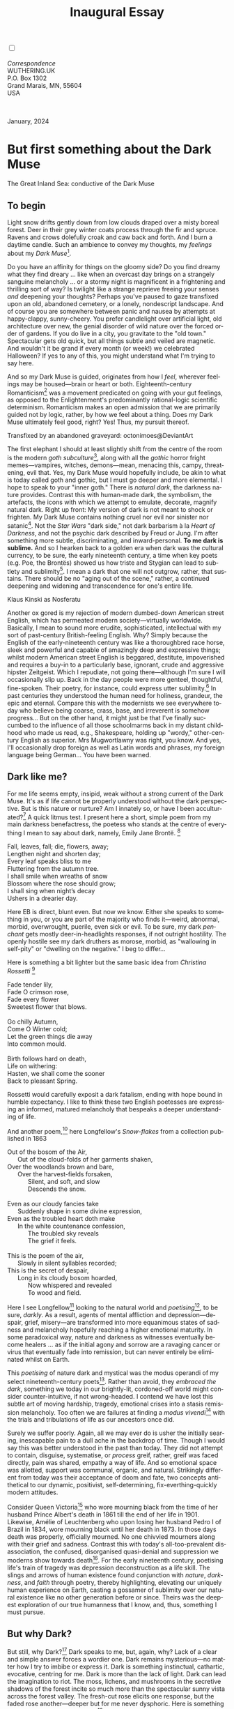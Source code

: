 #+TITLE: Inaugural Essay
# Place author here
#+AUTHOR:
# Place email here
#+EMAIL: 
# Call borgauf/insert-dateutc.1 here
#+DATE: 
# #+Filetags: :SAGA +TAGS: experiment_nata(e) idea_nata(i)
# #chem_nata(c) logs_nata(l) y_stem(y)
#+LANGUAGE:  en
# #+INFOJS_OPT: view:showall ltoc:t mouse:underline
#+HTML_HEAD: <link rel="stylesheet" href="./wuth.css" type="text/css">
#+HTML_HEAD: <link rel="stylesheet" href="./ox-tufte.css" type="text/css">
#+HTML_HEAD_EXTRA: <style>
#+HTML_HEAD_EXTRA: article > div.org-src-container {
#+HTML_HEAD_EXTRA:     width: var(--ox-tufte-content-width);
#+HTML_HEAD_EXTRA:     max-width: var(--ox-tufte-content-width);
#+HTML_HEAD_EXTRA:     clear: none;
#+HTML_HEAD_EXTRA: }
#+HTML_HEAD_EXTRA: article > section .org-src-container {
#+HTML_HEAD_EXTRA:     width: var(--ox-tufte-src-code-width);
#+HTML_HEAD_EXTRA:     max-width: var(--ox-tufte-src-code-width);
#+HTML_HEAD_EXTRA:     clear: none;
#+HTML_HEAD_EXTRA: }
#+HTML_HEAD_EXTRA: div.org-src-container > pre { clear: none; }
#+HTML_HEAD_EXTRA: pre.example {clear: none; }
#+HTML_HEAD_EXTRA: </style>
#+EXPORT_SELECT_TAGS: export
#+EXPORT_EXCLUDE_TAGS: noexport
#+EXPORT_FILE_NAME: index.html
#+OPTIONS: H:15 num:15 toc:nil \n:nil @:t ::t |:t _:{} *:t ^:{} prop:nil
# #+OPTIONS: prop:t # This makes MathJax not work +OPTIONS:
# #tex:imagemagick # this makes MathJax work
#+OPTIONS: tex:t num:nil
# This also replaces MathJax with images, i.e., don’t use.  #+OPTIONS:
# tex:dvipng
#+LATEX_CLASS: article
#+LATEX_CLASS_OPTIONS: [american]
# Setup tikz package for both LaTeX and HTML export:
#+LATEX_HEADER: \usepackqqqage{tikz}
#+LATEX_HEADER: \usepackage{commath}
#+LaTeX_HEADER: \usepackage{pgfplots}
#+LaTeX_HEADER: \usepackage{sansmath}
#+LaTeX_HEADER: \usepackage{mathtools}
# #+HTML_MATHJAX: align: left indent: 5em tagside: left font:
# #Neo-Euler
#+PROPERTY: header-args:latex+ :packages '(("" "tikz"))
#+PROPERTY: header-args:latex+ :exports results :fit yes
#+STARTUP: showall
#+STARTUP: align
#+STARTUP: indent
# This makes MathJax/LaTeX appear in buffer (UTF-8)
#+STARTUP: entitiespretty
# #+STARTUP: logdrawer # This makes pictures appear in buffer
#+STARTUP: inlineimages
#+STARTUP: fnadjust

#+OPTIONS: html-style:nil
# #+BIBLIOGRAPHY: ref plain

@@html:<label for="mn-demo" class="margin-toggle"></label>
<input type="checkbox" id="mn-demo" class="margin-toggle">
<span class="marginnote">@@
[[file:images/InlandSeaDType4.png]]
\\
\\
/Correspondence/ \\
WUTHERING.UK \\
P.O. Box 1302 \\
Grand Marais, MN, 55604 \\
USA \\
\\
\\
@@html:</span>@@

#+begin_export html
<img src="./images/WutheringKunstlerBanner.png" alt="Title" class=".wtitle">
<span class="cap">January, 2024</span>
#+end_export

# * 
# #+begin_export html
# <img src="./images/Wuthering10.png" alt="Title" class=".wtitle">
# <span class="cap">Wuthering Explainer, January, 2024</span>
# #+end_export

* But first something about the Dark Muse

#+begin_export html
<img src="./images/inlandseagmharbour20220414_2.png" width="730" alt="Harbour view out to sea">
<span class="cap">The Great Inland Sea: conductive of the Dark Muse</span>
#+end_export

** To begin

Light snow drifts gently down from low clouds draped over a misty
boreal forest. Deer in their grey winter coats process through the fir
and spruce. Ravens and crows dolefully croak and caw back and
forth. And I burn a daytime candle. Such an ambience to convey my
thoughts, my /feelings/ about my /Dark Muse/[fn:1].

Do you have an affinity for things on the gloomy side?  Do you find
dreamy what they find dreary ... like when an overcast day brings on a
strangely sanguine melancholy ... or a stormy night is magnificent in
a frightening and thrilling sort of way? Is twilight like a strange
reprieve freeing your senses /and/ deepening your thoughts? Perhaps
you've paused to gaze transfixed upon an old, abandoned cemetery, or a
lonely, nondescript landscape. And of course you are somewhere between
panic and nausea by attempts at happy-clappy, sunny-cheery. You prefer
candlelight over artificial light, old architecture over new, the
genial disorder of wild nature over the forced order of gardens. If
you do live in a city, you gravitate to the "old town." Spectacular
gets old quick, but all things subtle and veiled are magnetic. And
wouldn't it be grand if every month (or week!) we celebrated
Halloween? If yes to any of this, you might understand what I'm trying
to say here.

And so my Dark Muse is guided, originates from how I /feel/, wherever
feelings may be housed---brain or heart or both. Eighteenth-century
Romanticism[fn:2] was a movement predicated on going with your gut
feelings, as opposed to the Enlightenment's predominantly
rational-logic scientific determinism. Romanticism makes an open
admission that we are primarily guided not by logic, rather, by how we
feel about a thing. Does my Dark Muse ultimately feel good, right?
Yes! Thus, my pursuit thereof.

#+begin_export html
<a href="https://www.deviantart.com/octonimoes/art/Untitled-955543653" target="_blank"><img src="./images/graveyard1.jpg" width="730" alt="Abandoned graveyard"></a>
<span class="cap">Transfixed by an abandoned graveyard: octonimoes@DeviantArt</span>
#+end_export

The first elephant I should at least slightly shift from the centre of
the room is the modern /goth subculture/[fn:3], along with all the
/gothic/ horror fright memes---vampires, witches, demons---mean,
menacing this, campy, threatening, evil that. Yes, my Dark Muse would
hopefully include, be akin to what is today called goth and gothic,
but I must go deeper and more elemental. I hope to speak to your
"inner goth." There is /natural dark/, the darkness nature
provides. Contrast this with human-made dark, the symbolism, the
artefacts, the icons with which we attempt to emulate, decorate,
magnify natural dark. Right up front: My version of dark is not meant
to shock or frighten. My Dark Muse contains nothing cruel nor evil nor
sinister nor satanic[fn:4]. Not the /Star Wars/ "dark side," not dark
barbarism à la /Heart of Darkness/, and not the psychic dark described
by Freud or Jung. I'm after something more subtle, discriminating, and
inward-personal. *To me dark is sublime.* And so I hearken back to a
golden era when dark was the cultural currency, to be sure, the early
nineteenth century, a time when key poets (e.g. Poe, the Brontës)
showed us how triste and Stygian can lead to subtlety and
sublimity[fn:5]. I mean a dark that one will not outgrow, rather, that
sustains. There should be no "aging out of the scene," rather, a
continued deepening and widening and transcendence for one's entire
life.

#+begin_export html
<img src="./images/nosferatuklaus1.jpg" width="740" alt="Thirsty Klaus"></a>
<span class="cap">Klaus Kinski as Nosferatu</span>
#+end_export

# #+begin_export html
# <a href="https://www.deviantart.com/halloweenjack1960/art/female-Strigoi-971932475" target="_blank"><img src="./images/female_strigoi.jpg" width="730" alt="Female Strigoi"></a>
# <span class="cap">Female Strigoi by HalloweenJack1960@DeviantArt</span>
# #+end_export

Another ox gored is my rejection of modern dumbed-down American street
English, which has permeated modern society---virtually
worldwide. Basically, I mean to sound more erudite, sophisticated,
intellectual with my sort of past-century British-feeling
English. Why?  Simply because the English of the early-nineteenth
century was like a thoroughbred race horse, sleek and powerful and
capable of amazingly deep and expressive things; whilst modern
American street English is beggared, destitute, impoverished and
requires a buy-in to a particularly base, ignorant, crude and
aggressive hipster Zeitgeist. Which I repudiate, not going
there---although I'm sure I will occasionally slip up. Back in the day
people were more genteel, thoughtful, fine-spoken. Their poetry, for
instance, could express utter sublimity.[fn:6] In past centuries they
understood the human need for holiness, grandeur, the epic and
eternal. Compare this with the modernists we see everywhere today who
believe being coarse, crass, base, and irreverent is somehow
progress... But on the other hand, it might just be that I've finally
succumbed to the influence of all those schoolmarms back in my distant
childhood who made us read, e.g., Shakespeare, holding up "wordy,"
other-century English as superior. Mrs Mugwortlawny was right, you
know. And yes, I'll occasionally drop foreign as well as Latin words
and phrases, my foreign language being German... You have been warned.

** Dark like me?

For me life seems empty, insipid, weak without a strong current of the
Dark Muse. It's as if life cannot be properly understood without the
dark perspective. But is this nature or nurture? Am I innately so, or
have I been acculturated?[fn:7] A quick litmus test. I present here a short,
simple poem from my main darkness benefactress, the poetess who stands
at the centre of everything I mean to say about dark, namely, Emily
Jane Brontë. [fn:8]

#+begin_verse
Fall, leaves, fall; die, flowers, away;
Lengthen night and shorten day;
Every leaf speaks bliss to me
Fluttering from the autumn tree.
I shall smile when wreaths of snow
Blossom where the rose should grow;
I shall sing when night’s decay
Ushers in a drearier day.
#+end_verse

Here EB is direct, blunt even. But now we know. Either she speaks to
something in you, or you are part of the majority who finds it---weird,
abnormal, morbid, overwrought, puerile, even sick or evil. To be sure,
my dark /penchant/ gets mostly deer-in-headlights responses, if not
outright hostility. The openly hostile see my dark druthers as morose,
morbid, as "wallowing in self-pity" or "dwelling on the negative." I
beg to differ...

Here is something a bit lighter but the same basic idea from
/Christina Rossetti/ [fn:9]

#+begin_verse
Fade tender lily,
Fade O crimson rose,
Fade every flower
Sweetest flower that blows.

Go chilly Autumn,
Come O Winter cold;
Let the green things die away
Into common mould.

Birth follows hard on death,
Life on withering:
Hasten, we shall come the sooner
Back to pleasant Spring.
#+end_verse

Rossetti would carefully exposit a dark fatalism, ending with hope
bound in humble expectancy. I like to think these two English
poetesses are expressing an informed, matured melancholy that bespeaks
a deeper understanding of life.

And another poem,[fn:10] here Longfellow's /Snow-flakes/ from a
collection published in 1863

#+begin_verse
Out of the bosom of the Air,
      Out of the cloud-folds of her garments shaken,
Over the woodlands brown and bare,
      Over the harvest-fields forsaken,
            Silent, and soft, and slow
            Descends the snow.

Even as our cloudy fancies take
      Suddenly shape in some divine expression,
Even as the troubled heart doth make
      In the white countenance confession,
            The troubled sky reveals
            The grief it feels.

This is the poem of the air,
      Slowly in silent syllables recorded;
This is the secret of despair,
      Long in its cloudy bosom hoarded,
            Now whispered and revealed
            To wood and field.
#+end_verse

Here I see Longfellow[fn:11] looking to the natural world and
/poetising/[fn:12], to be sure, /darkly/. As a result, agents of
mental affliction and depression---despair, grief, misery---are
transformed into more equanimous states of sadness and melancholy
hopefully reaching a higher emotional maturity. In some paradoxical
way, nature and darkness as witnesses eventually become healers ... as
if the initial agony and sorrow are a ravaging cancer or virus that
eventually fade into remission, but can never entirely be eliminated
whilst on Earth.

This /poetising/ of nature dark and mystical was the modus operandi of
my select nineteenth-century poets[fn:13]. Rather than avoid, they
/embraced the dark/, something we today in our brightly-lit,
cordoned-off world might consider counter-intuitive, if not
wrong-headed. I contend we have lost this subtle art of moving
hardship, tragedy, emotional crises into a stasis remission
melancholy. Too often we are failures at finding a /modus
vivendi/[fn:14] with the trials and tribulations of life as our
ancestors once did.

Surely we suffer poorly. Again, all we may ever do is usher the
initially searing, inescapable pain to a dull ache in the backdrop of
time. Though I would say this was better understood in the past than
today. They did not attempt to contain, disguise, systematise, or
/process/ greif, rather, greif was faced directly, pain was shared,
empathy a way of life. And so emotional space was allotted, support
was communal, organic, and natural. Strikingly different from today
was their acceptance of doom and fate, two concepts antithetical to
our dynamic, positivist, self-determining, fix-everthing-quickly
modern attitudes.

Consider Queen Victoria[fn:15] who wore mourning black from the time
of her husband Prince Albert's death in 1861 till the end of her life
in 1901. Likewise, Amélie of Leuchtenberg who upon losing her husband
Pedro I of Brazil in 1834, wore mourning black until her death
in 1873. In those days death was properly, officially mourned. No one
chivvied mourners along with their grief and sadness. Contrast this
with today's all-too-prevalent disassociation, the confused,
disorganised quasi-denial and suppression we moderns show towards
death[fn:16]. For the early nineteenth century, poetising life's train
of tragedy was depression deconstruction as a life skill. The slings
and arrows of human existence found conjunction with /nature/,
/darkness/, and /faith/ through poetry, thereby highlighting,
elevating our uniquely human experience on Earth, casting a gossamer
of sublimity over our natural existence like no other generation
before or since. Theirs was the deepest exploration of our true
humanness that I know, and, thus, something I must pursue.

** But why Dark?

But still, why Dark?[fn:17] Dark speaks to me, but, again, why? Lack
of a clear and simple answer forces a wordier one. Dark remains
mysterious---no matter how I try to imbibe or express it. Dark is
something instinctual, cathartic, evocative, centring for me. Dark is
more than the lack of light. Dark can lead the imagination to
riot. The moss, lichens, and mushrooms in the secretive shadows of the
forest incite so much more than the spectacular sunny vista across the
forest valley. The fresh-cut rose elicits one response, but the faded
rose another---deeper but for me never dysphoric. Here is something
from my novel /Emily of Wolkeld/[fn:18]

#+begin_quote
The new cut rose: Initially beautiful, thereafter dried and
desiccated, lost forever its initial beauty and fragrance. Once
affording a glimpse of perfection, only reminiscent thereafter. Beauty
always some fleeting illusion or madness? Moreover its eclipse,
joining, leading the shadows of our relentless doom, our march to the
grave. And though I live in this momentary brilliance, I still search
my night shore; for until now I have known only of beauty’s haunting
rumour, of love’s promise, those slightest quickenings of things
necessarily rare and formerly peripheral. Yes, in this moment I may
have some of love’s bliss, but I know I will cherish with a larger,
more mature heart the memory thereof, an echo sent down life’s long,
clouded memory hall as the true and lasting blessing.
#+end_quote

Yes, there might have been a dinner invite for me back in the day... 

Let's see another example of get-it-or-don't, this time a poem from
Emily Elizabeth Dickinson[fn:19] of Amherst, Massachusetts,
her /There's a certain slant of light/[fn:20]

#+begin_verse
There's a certain Slant of light,
Winter Afternoons — 
That oppresses, like the Heft
Of Cathedral Tunes — 

Heavenly Hurt, it gives us — 
We can find no scar, 
But internal difference — 
Where the Meanings, are — 

None may teach it – Any — 
'Tis the seal Despair — 
An imperial affliction 
Sent us of the Air — 

When it comes, the Landscape listens — 
Shadows – hold their breath — 
When it goes, 'tis like the Distance 
On the look of Death — 
#+end_verse

Indeed. That last line includes /Death/ capitalised[fn:21]. Now I must
emphasise these nineteenth-century artists understood death much
differently than we do today. Unfortunately, this capitalised,
past-century view of Death has become opaque, lost. I hope to
rediscover it. I'll start by stating their understanding of Death was
integral to their understanding of nature...

** Nature and Death in the nineteenth century

/The main points being:/
+ True nature is /birth, growth, deterioration, and death/, full
  stop...
+ ...ergo, /nature is not a place/, inside or out, rather, a state of
  being...
+ ...ergo, no degrees of nature, rather, nature constant ubiquitous...
+ ...ergo, death is an integral part of true nature.
+ The increasingly extra-natural, quasi-immortal modern human
+ Their direct exposure to nature dominant versus our "managing ecosystems."

I hold that our modern, twenty-first-century understanding of nature
is very different than that of early-nineteenth-century poets such as
the Haworth and Amherst Emilies[fn:22] and their contemporaries. Just
considering our indoor living environments today, a typical modern
building is more like a sealed /space station/ plopped down on a
hostile alien planet compared to the simpler, more primitive
structures of the not-so-distant past. Quite literally, the Brontës'
Haworth parsonage, built in 1778 out of local stone and wood and clay,
had more in common with human shelters from one, /two/ thousand years
previous than with our modern suburban homes only some two hundred
years later[fn:23]. Hence, /in just the past two to three hundred
years a very steep, vertical gradient or differential has grown
between indoors and outdoors/. This, in turn, has brought us to see
nature more as a /place/ separate and outside, cut off, away from our
artificial, high-tech, controlled and regulated modern indoor
spaces[fn:24] ... which, in turn, has lead us to rate /outdoors
nature/ on continua of relative wildness and remoteness from our
sealed-off, self-contained, humans-only environments.

@@html:<label for="mn-demo" class="margin-toggle"></label>
<input type="checkbox" id="mn-demo" class="margin-toggle">
<span class="marginnote">
<a href="https://www.deviantart.com/steve-lease/art/Untitled-1013699667" target="_blank">
<img src="./images/PeasantGirlWithLamb.png" alt="Title"
class=".wtitle"></a>
<span class="cap">Homespun and one of its sources. Original art from Steve-Lease (DeviantArt.com)</span>@@
@@html:</span>@@

Even as late as my own childhood the term /homespun/ was in use to
indicate a poor, unsophisticated person, a country bumkin, a hick from
the sticks. The term referred to a person's clothing being homemade
from locally-sourced, hand-spun and woven materials such as linen and
wool rather than factory-made retail clothing. The early-nineteenth
century Brontëan West Yorkshire would have seen the majority of the
villagers in homespun, all but a few garments not hand-tailored
bespoke[fn:25]. And of course food was entirely from local
production. Hence, a person's daily resources were overwhelmingly
local, a small bit perhaps coming from a nearby /market town/, while
only the most exotic items (e.g., a clock) would have come from
farther away. Today, however, this supply pyramid is completely
flipped, as nearly everything comes from far (far!) away (e.g. China),
while only a few personal items would be from a local or even regional
source[fn:26]. And so in Brontëan times (first half of the 1800s) the
surrounding land was agriculturally domesticated, a working
partner. Contrast this with today's urban-suburban populations hardly
ever in contact with farmers or their farms. Nor do we know anything
about where our clothing came from. Today, nature as "the land," as
our immediate provider, has been completely abstracted into concepts
such as /ecosystems/, which implies we are now removed observers
controlling nature as if it were just another of our mechanical
objects.

No doubt we have always made a distinction between being /inside/ a
shelter and going /outside/ into the so-called /elements/. But
starting some six to ten thousand years ago we began to give up
aboriginal nomadic life and its direct daily contact with said
untamed, uncontrolled elements in order to establish permanent
city-states supported by mass monoculture agriculture. And so indoor
environments in ever-expanding urban centres became evermore
physically removed, walled off from the wild natural world, becoming
increasingly self-contained, all-encompassing, self-referencing, thus,
/recursively derivative/[fn:27].

Along with this growing separation came mentalities, narratives
increasingly based indoors and /extra-natural/ [fn:28]. Being indoors
meant we no longer were in direct contact with the nature spirits all
around; instead, praying to an extra-natural, off-world monotheistic
God in architectural showcase churches[fn:29]. Western architecture
seemed to reach a fantastical aesthetic crescendo in the Victorian
nineteenth century[fn:30], coinciding with an exponential growth in
urban population which had just passed an inflection point. Today the
steepness of our indoor-outdoor gradient has increased even more since
Victorian times ... resulting in a humanity more abstracted
/extra-natural/ than ever. How then may we, a species seemingly
capable of great adaptability[fn:31], objectively measure our
separation from nature?  What has domestic, urban, indoor living done
to our brains, our sense of belonging to the planet, to one another?
How can we even begin to trace back the many rabbit hole bifurcations,
the chain of derivatives we've taken for all these centuries down,
out, and away from /nature pure/?  To be sure, we have demonstrated a
collective will to make conditions better for us /and us alone/. We see
our dominion over, abstraction away, separation from nature as fate,
as destiny. After all, our population doubling in less than fifty
years to eight billion[fn:32] says something to our intention and
ability to dominate. And we seem to have adapted our collective human
psyche, our narratives to this separation[fn:33]. /But is this
sustainable?/ All dark musings aside, many of us today have grown
concerned over the question of sustainability, concerned about our
long arc of estrangement from nature[fn:34]. Let me suggest a
different understanding of nature, namely---

#+begin_quote
Nature is not a place inside or outside of our human spaces, rather,
nature is everything going on everywhere. Nature as the myriad cycles
of *birth*, *growth*, *deterioration*, and *death* happening
everywhere all the time.
#+end_quote

I contend the Brontës, as well as other Romantic Era poets,
knew, sensed this pre-modern meaning of nature as beyond inside or
outside. Yes, one went outside, out into the elements. But once back
indoors, a Brontë was not so completely out of and above nature's
touch, influence, /doom/ as we now fancy ourselves. Again, the cycles
of birth, growth, deterioration, and death were happening everywhere
/sans emplacement/ [fn:35]. Here again is Emily Brontë, her epic /The
night is darkening round me/

#+begin_verse
The night is darkening round me,
The wild winds coldly blow;
But a tyrant spell has bound me,
And I cannot, cannot go.

The giant trees are bending
Their bare boughs weighed with snow;
The storm is fast descending,
And yet I cannot go.

Clouds beyond clouds above me,
Wastes beyond wastes below;
But nothing drear can move me;
I will not, cannot go.
#+end_verse

Yes, she is outdoors facing the "elements," as we say. She even refers
to the wilds as "wastes" and as "drear."[fn:36] And yet she is
transfixed, frozen to the spot---and I cannot, cannot go, as she
says. Subjective terms like wastes and drear refer to the age-old
attitude towards nature as a terrible, grim, inescapable master, a
sponsor of disaster and death, hardly over which to linger, let alone
wax poetic. But Romantic Era poets did just that, and to be sure,
grandeur and sublimity expressed in lines of verse was the surprising
result. Haworth Emily stopped, turned around, and stared directly at
an enemy previously known as all-powerful and unforgiving, and in so
doing she sensed something deep and personally transformative. She was
stirred to write lines that, for me at least, are the very centre of
the mystery of life, death, and the Dark Muse.

Now, contrast Brontëan nature with Hemingway's twentieth-century
nature. Hemingway went hither and yon, all over the globe to do his
macho outdoors thing. But if anything serious had happened to him he
always could have been airlifted out to receive modern medical
care. Not the Romantic Era poets who were in harm's way with no
timeouts, no escape. Would Hemingway have done all those macho-man
things if there had been no modern world with modern medical aid just
a plane ride away? Haworth Emily lived in a time when /nothing/ was
modern, i.e., her West Yorkshire moorlands were semi-wilderness and
early eighteenth-century medicine didn't even know about germs.[fn:37]
Literally, a cut on a toe could become infected resulting in death.

With nature as countless cycles of birth, growth, deterioration, and
death going on all around, the last two components, deterioration and
death, must be understood beyond our mechanistic reductionist modern
take of just physical malfunction.[fn:38] Back in the day death was a
quasi-spiritual /force majeure/. But no longer thanks to modern
medicine. It's almost as if deterioration and death, two of nature's
inescapable realities, have been cordoned off---or at least placed
under much greater human control than ever before. /It's as if through
modern medicine we have begun to acquire a demi-godlike,
proto-immortal veto power over physical demise./ And with this control
we have torn down, dismantled a great component of spirituality,
namely the reckoning of one's mortality with a deity. Where once was
supposed a /mortal/, physical plane inferior an /immortal/, spiritual
plane, we now would believe only the physical plane to be
relevant. Alas...

Though for the meantime death remains an undeniable certainty. Death
comes as it always has---from old age, fatal accident, or deadly
physical aggression or predation.[fn:39] But a completely different
attitude arises when modern healthcare's labyrinth of diagnoses,
drugs, procedures and surgeries routinely thwart what was once all but
certain, as well as swift demise. And so we've begun to lessen the
mystery of Death, overturn fate, consequence, and doom.

#+begin_verse
The days of our years are threescore years and ten; and if by reason of strength they be fourscore years, yet is their strength labour and sorrow; for it is soon cut off, and we fly away.
--- Psalm 90:10
#+end_verse

This is surely the old-fashioned take on death and its finalistic,
absolute inevitability so resounding as to constantly shake and echo
through life. Death as life's backstop, container, timer, combinator,
reaper.[fn:40] And so I say, as death is interrupted, so are the
greater human cycles of emotion interrupted.

Indeed, what if we start to take command of death's agenda, rerouting
death's comings and goings? Psalm 90:10 is making the point that by no
means are we guaranteed seventy or eighty years of life, and even if
we get them they might not be that great. And yet we have grown to
/expect/ from the implicit promises of modern medical science a
healthy, quality seventy, eighty, ninety, or even more years. Again,
modern medicine has disrupted the two last components of a nature
ubiquitous cyclic, i.e., deterioration and death, thereby collapsing
our understanding of what true nature is. Modern science has lessened
the wallop of tragedy, weakened overall the doominess of doom by
redefining life as so much organic machine circuitry, a mechanism
that, in turn, is to be better and better repaired, maintained,
improved against entropic wear-and-tear[fn:41].

Let me relate a modern story about our new attitude towards death. My
father, who has since passed away, lost his /third/ wife to lung
cancer caused inevitably by decades of smoking[fn:42]. But instead of
accepting this, he became angry and accused her doctors of
malpractice, threatening lawsuits. Nothing came of this, but I
wondered why such an irrational outburst? I finally theorised that he
had explicated from all the buzz of the various possible medical
interventions---including their probabilities of success or
failure---a hope that the death sentence of lung cancer could,
/should/ be beaten by some technology lurking in some corner of the
modern medical labyrinth. Alas...

Back in the day, no one would have second-guessed death's arrival to
such an absurd degree. Human life was like a boat with shallow
gunwales, the waves of death able to lap over at any time. But today
the fourscore years spoken of in Psalms has become an all but
guaranteed minimum. Old age and death are increasingly spoken of as
"diseases" we can and should defeat. Death as a nuisance, indeed. My
father felt cheated when that three-, fourscore and more was not
forthcoming. But as you may anticipate, I contend life is life only
with death---death absolute and not easily theorised away. And of
course, God must be somewhere in all this.

A sickly Anne Brontë[fn:43] on her final dying trip to Scarborough in
1849 had made a stop in York where she insisted on seeing the York
Minster. Upon gazing up at the great cathedral she said, "If finite
power can do this..."  But then she was overcome with emotion and fell
silent. Anne was in a deep and personal death mindset of utter and
complete humility and reverence. Indeed, God was in her death[fn:44].

** Death rises as Romanticism: Novalis

#+begin_quote
The world must be romanticised. In this way we will find again its
primal meaning. Romanticising is nothing but raising to a higher power
in a qualitative sense. In this process the lower Self becomes
identified with a better Self ... When I give a lofty meaning to the
commonplace, a mysterious prestige to the usual, the dignity of the
unknown to the known, an aura of infinity to the finite, then I am
romanticising. For the higher, the unknown, the mystical, the
infinite, the process is reversed---these are---expressed in terms of
their logarithms by such a connection---they are--reduced to familiar
terms. \\
 ---Novalis
#+end_quote

This is a quote from[fn:45] the German nobleman Friedrich Leopold
/Freiherr/ (Baron) von Hardenberg (1772---1801), aka, Novalis, who is
considered by academe to be the founder of the Romantic Movement no
less. And yet most people have never heard of Novalis. Specifically,
it was his prose-poem cycle entitled /Hymns to the Night/[fn:46] that
set people around him off. And the gathering of German intellectuals
in Jena, Thuringia, Germany, referred to as the /Jena Set/ by Andrea
Wulf in her /Magnificent Rebels/[fn:47] rallied around Novalis, and
subsequently tried to build on /Hymns/ and Novalis' romanticising
poetising. What came to be known as Jena Romanticism[fn:48] eventually
spread to eager circles and fertile grounds in Britain and the United
States.

Alas, but here is where I become quite the iconoclast, primarily by
insisting /nearly everyone has got Romanticism wrong!/ Even the actual
contemporaries around Novalis. Perhaps even Novalis himself! I posit
that Novalis with his foundational HTTN took off in a straight line
into the Dark Muse[fn:49]. Just reading HTTN, one cannot escape the
sheer intensity of Novalis' swoon-fest over Night and
Death[fn:50]. Here's a small taste

#+begin_verse
I feel the flow of
Death's youth-giving flood;
To balsam and æther, it
Changes my blood!
I live all the daytime
In faith and in might:
And in holy rapture
I die every night.
#+end_verse

and just before

#+begin_verse
What delight, what pleasure offers /thy/ life, to outweigh the transports of Death? Wears not everything that inspirits us the livery of the Night? Thy mother, it is she brings thee forth, and to her thou owest all thy glory.
#+end_verse

In my humble opinion, HTTN is one of the densest, purest attesting to
the Dark Muse ever. As the legend tells, his inspiration came from
being grief-stricken at the death of his fifteen-year-old fiancée
Sophie von Kühn, to whose grave he pilgrimed for one hundred
nights. The Jena Set writer Ludwig Tieck
described the teenage Sophie as

#+begin_quote
Even as a child, she gave an impression which---because it was so
gracious and spiritually lovely---we must call super-earthly or
heavenly, while through this radiant and almost transparent
countenance of hers we would be struck with the fear that it was too
tender and delicately woven for this life, that it was death or
immortality which looked at us so penetratingly from those shining
eyes; and only too often a rapid withering motion turned our fear into
an actual reality.
#+end_quote

HTTN is trance, vision, most certainly not just the gymnastics of
flipping the sacred to profane and profane to sacred as Novalis
describes Romanticism above. He journeyed into Dark and came back with
some of the purest Dark ever. /And this has little or nothing to do
with all the copy produced by his Jena Set friends./ Hence, this great
abyss yawning open between producers and describer-promoters.

** John Keats' sense of Beauty

Samuel Taylor Coleridge is generally accepted as the leading
intellectualiser of British Romanticism during its inception roughly
parallel to the Jena Romantic liftoff. Following is a Coleridge quote
as good as any

#+begin_quote
...first, that two forces should be conceived which counteract each
other by their essential nature; not only not in consequence of the
accidental direction of each, but as prior to all direction, nay, as
the primary forces from which the conditions of all possible
directions are derivative and deducible: secondly, that these forces
should be assumed to be both alike infinite, both alike
indestructible... this one power with its two inherent indestructible
yet counteracting forces, and the results or generations to which
their inter-penetration gives existence, in the living principle and
the process of our own self-consciousness.
#+end_quote

Indeed, such wordy intellectualisations are the usual approach for
academics scrounging for copy. Ironically, Coleridge could put aside
his explainer hat and put on his poet hat. He and Wordsworth's
/[[https://en.wikipedia.org/wiki/Lyrical_Ballads][Lyrical Ballads]]/ are considered the cornerstone of English
Romanticism. However, let us contrast this with what English poet John
Keats said years later in a 1817 letter to his brothers George and
Thomas

#+begin_quote
...I mean Negative Capability, that is, when a man is capable of being
in uncertainties, mysteries, doubts, without any irritable reaching
after fact and reason---Coleridge, for instance, would let go by a fine
isolated verisimilitude caught from the Penetralium of mystery, from
being incapable of remaining content with half-knowledge. This pursued
through volumes would perhaps take us no further than this, that with
a great poet the sense of Beauty overcomes every other consideration,
or rather obliterates all consideration.
#+end_quote

Intellectualisations, great and lengthy, especially of the
"Penetralium[fn:51] of mystery," can only become verisimilar[fn:52]
ramblings that get us nowhere, Keats is saying. But with a simple ode
to Beauty the poet obviates, obliterates intellectualisations. Keats'
/Negative Capability/ is about /cognitive dissonance/ as a great and
necessary burden the poet must carry, a process necessary for deeper
understanding beyond neat and tidy piles of logical-seeming
words. That is, to /not/ immediately intellectualise, but to hold
oneself in a counter-intuitive state of unresolved---just to see where
it might lead. Here is the famed beginning of his "poetic romance"
/Endymion/

#+begin_verse
A thing of beauty is a joy for ever:
Its loveliness increases; it will never
Pass into nothingness; but still will keep
A bower quiet for us, and a sleep
Full of sweet dreams, and health, and quiet breathing.
Therefore, on every morrow, are we wreathing
A flowery band to bind us to the earth,
Spite of despondence, of the inhuman dearth
Of noble natures, of the gloomy days,
Of all the unhealthy and o'er-darkened ways
Made for our searching: yes, in spite of all,
Some shape of beauty moves away the pall
From our dark spirits. Such the sun, the moon,
Trees old and young, sprouting a shady boon
For simple sheep; and such are daffodils
With the green world they live in; and clear rills
That for themselves a cooling covert make
'Gainst the hot season; the mid forest brake,
Rich with a sprinkling of fair musk-rose blooms:
And such too is the grandeur of the dooms
We have imagined for the mighty dead;
All lovely tales that we have heard or read:
An endless fountain of immortal drink,
Pouring unto us from the heaven's brink.
#+end_verse

Take that Coleridge, you brachial babbling braincase!

In the 2009 film /Bright Star/, a touching bio-drama about
Keats, there is a scene where, speaking with his love interest Fanny
Brawne, he says /A poet is not at all poetical. In fact, he the most
unpoetical thing in existence. He has no identity. He is continually
filling some other body---the sun, the moon./ He then says, /Poetic
craft is a carcass, a sham. If poetry does not come as naturally as
leaves to a tree then it had better not come at all./ And then Fanny
says, /I still don't know how to work out a poem./ To which Keats
says,

#+begin_quote
A poem needs understanding through the senses. The point of diving
in a lake is not immediately to swim to the shore but to be in the
lake, to luxuriate in the sensation of water. You do not /work/ the
lake out. It is an experience beyond thought. Poetry soothes and
emboldens the soul to accept mystery.
#+end_quote

And thus, I would posit he, like I, did not see Romanticism as
something needs bundling and explaining and stuck with labels and
herded into categories. Time and time again I listen to or read a
description of Romanticism and come away with the feeling the author
understands nothing, rather, is simply stringing disparate bits and
bobs together for some logical consistency. And so I say the
intellectual prison yard in which academe has stuck Romanticism should
be opened up, the guards soundly switched and run off, the prisoners
let back out into the wide fields and deep woods.

** Thriving versus surviving; top dog versus underdog

In his book /The Genius of Instinct/ [fn:53] author and psychologist
Hendrie Weisinger insists we are hard-wired by nature to seek out the
best conditions in order to /thrive/, that any life other than one of
maximal thriving is time and energy wasted. He uses the example of
bats, which, according to research, have been observed to seek out
human buildings, preferring them over natural homes such as rock
outcrops, hollow trees, or caves. And in so doing, they enjoy
advantages such as better body temperature regulation, lower infant
mortality, less threat of predation. This may be true, but wait,
haven't these bats jumped /outside/ of the original constraints where
they once were completely integrated with nature? These advantaged
bats are now in a state of /trans/-bat-ism. But is that a good thing?
In the meantime the bats profit. But for nature as a whole? In effect,
the bats have short-circuited their doom, their fate. And what are the
consequences?

Perhaps bats doing better is not too much of an imbalance vis-a-vis
the rest of their competitors and surrounding environment[fn:54]. And
yet what happens when a species keeps thriving more and more,
increasing its success statistics, stepping over, beyond any of the
natural restrictions that real integration and harmony with nature
would have required? *Aren't we humans Exhibit A of just such an
out-of-control species?* And so I ask, how can all this so-called
thriving be good, end well?  How can a dominant species like ours,
which seems to be always "gaming the system," evermore ingeniously and
aggressively extra-natural, not eventually have to pay some price?
Simply put, How can more and more people consuming more and more
resources and energy, each of us fantasising about success and
prosperity, not result in an eventual overshoot disaster?

Nature seems to have two and only two models: A) steady-state
niche/stasis and B) exponential, dynamic growth. And whenever a
species is not restricted to its tightly integrated niche, then
exponential growth ensues---which will eventually hit an inflexion
point and take off dramatically and uncontrollably towards an
inevitable overshoot and crash.

To my mind, Emily Brontë was just this sort of hard-pressed little bat
out in the wilds---colony-less, huddled in a hollow tree, barely eking
out a marginal life. Here is her /Plead for me/

#+begin_verse
Why I have persevered to shun
The common paths that others run;
And on a strange road journeyed on
Heedless alike of Wealth and Power—
Of Glory’s wreath and Pleasure’s flower.

These once indeed seemed Beings divine,
And they perchance heard vows of mine
And saw my offerings on their shrine—
But, careless gifts are seldom prized,
And mine were worthily despised;

My Darling Pain that wounds and sears
And wrings a blessing out from tears
By deadening me to real cares;
And yet, a king---though prudence well
Have taught thy subject to rebel.

And am I wrong to worship where
Faith cannot doubt nor Hope despair,
Since my own soul can grant my prayer?
Speak, God of Visions, plead for me
And tell why I have chosen thee!
#+end_verse

I consider this her ode to skipping the trans-human thrive scene of
her day and striking out into some Beyond to commune with her God of
Visions. Again, I must believe she was a little bat fluttering across
the semi-wilderness moorland, as true an existential /underdog/ as was
still possible back then[fn:55]. Emily Brontë died of anorexia-induced
malnutrition, contaminated water, tuberculosis --- pick one, two, or
all three---five months after her thirtieth birthday. She only saw the
greater world outside of her tiny Haworth village and its surrounding
hills for a few months[fn:56]. Hers was a world with nothing modern as
we know it, e.g., a cut on a toe could lead to an infection requiring
amputation, or even worse.

And yet one might ask if her existence in the early nineteen century
was really so very wild and rugged. Was she still not observing nature
from civilization's relative place of safety, thereby rendering her
observations just as tainted, just as relative as ours today? I say
no. Clearly our modern place of safety is maximal, as we of the
twenty-first century float above cruel Nature on unprecedented levels
of modern high-tech materialism[fn:57]. Nonetheless, I contend hers
was a unique vantage point, neither too exposed nor removed
from elemental nature.

So often I am confronted with modern scoffers who would have us
believe Romantic Era poets only knew nature from picnics held at
garden-like country estates where dandies and their pampered ladies
were attended by servants, as seen in the Hollywood film version of
Jane Austen's /Emma/

#+begin_export html
<img src="./images/EmmaPicnic2.png" width="770" alt="Emma picnic">
<span class="cap"><b>Emma</b> picnic in the harrowing wilds of England</span>
#+end_export

or playful romps like Hollywood's latest anachronistic redo of Emily
Brontë depicting her rolling down a grassy slope in some domesticated
country setting

#+begin_export html
<img src="./images/TumblingEmily1.png" width="770" alt="Emma picnic">
<span class="cap">Fictional E.B. in a silly, carefree moment tumbling down a hill</b><br>(From the 2022 film <b>Emily</b>) </span>
#+end_export

Again, for us moderns nature is a /place/, a /location/ away from and
diametrically opposite our modern interior spaces. Nature today is
seen as this vast other place, the /Great Outdoors/. Then the farther
afield from modern civilization we can go, the truer and more
authentic nature supposedly becomes. And so we create a /nature
continuum/ whereby a trackless wilderness as far from civilization as
possible is the truest nature, while hardly nature at all would be a
ditch overgrown with weeds behind one of our triple-paned windowed,
vinyl-siding-clad, forced-air-HVAC suburban houses. Nature can only be
very wild, thus, very far away from the safety of space colony
civilization. Writers like Ernest Hemingway and Jack London exploit
these fright memes of nature as a distant, exotic, hostile
place. Which is virtually identical to science fiction stories of
hostile alien planets "conquered" by brave, intrepid astronauts. To be
sure, many sci-fi depictions of alien worlds are simply off-Earth
versions of the Klondike Yukon that London described.

No, my poets of the so-called Romantic Era were not pampered dandies
and fine ladies strolling for a few odd bored minutes on manicured
estate grounds. Nor were they any sort of beneficiaries of the "Age of
Exploration" colonialism. My poets were mainly short-lived little bats
in their crevasses and corners, as beaten and confused as any bats
have ever been.

** Eighteenth-century British Dark

Though Britain was seeing Dark decades before Novalis and
Romanticism. As I do with Novalis and his HTTN, I can't help but
believe these eighteenth-century English principals were more
sleepwalkers than any sort of intentional movement leaders. First came
The /Graveyard School/ of poetry full of doom and gloom[fn:58], then
just past mid-century the gothic romance novel load on more d&g, then
by what might be called the /Night School/, which became the basis of
my Dark corner of Romanticism.[fn:59]

*** The Graveyard School

It was only a few decades into the eighteenth century when there
emerged in Britain a style of poetry which has since been named the
/[[https://en.wikipedia.org/wiki/Graveyard_poets][Graveyard School]]/. My Exhibit A of Graveyard is Edward Young's
epic-length /[[https://www.gutenberg.org/files/33156/33156-h/33156-h.htm][The Complaint: or, Night-Thoughts on Life, Death, &
Immortality]]/ (or simply /Night-Thoughts/, ca. 1742-1745).[fn:60]
Bursting with a grandiosity only poetry can access, Young relentlessly
spins out darkness and doom. To be sure, he is Dark with a shudder,
full of fright memes meant to weigh down and ultimately defeat---if
taken seriously. A quick taste, s'il vous plaît

#+begin_verse
"When the cock crew, he wept”---smote by that eye
Which looks on me, on all: that Power, who bids
This midnight sentinel, with clarion shrill
(Emblem of that which shall awake the dead),
Rouse souls from slumber, into thoughts of heaven.
Shall I too weep? Where then is fortitude?
And, fortitude abandon’d, where is man?
I know the terms on which he sees the light;
He that is born, is listed; life is war;
Eternal war with woe. Who bears it best,
Deserves it least...
#+end_verse

...indeed, unrelenting doom and woe[fn:61]. Typical of Graveyard
School, there is no hope, no escape, just the weight of an assumed
curse, then processions of lamentation to cliff edges and fated
tumbling thereoff

#+begin_verse
Art, brainless Art! our furious charioteer...
...Drives headlong towards the precipice of death;
Death, most our dread; death thus more dreadful made:
Oh, what a riddle of absurdity!
#+end_verse

or

#+begin_verse
From short (as usual) and disturb’d repose,
I wake: how happy they, who wake no more!
Yet that were vain, if dreams infest the grave.
I wake, emerging from a sea of dreams
Tumultuous; where my wreck’d desponding thought
From wave to wave of fancied misery
At random drove...
#+end_verse

Of course every student of the Dark Muse should read Young's
/Night-thoughts/. And yet this over-the-top doom hyperbole eventually
delivers even the most indulgent reader to incredulity. At some point
it becomes farce, as when we might tell ghost stories at a social
gathering quite dramatic convincing, but then returning to
rationality, not take them seriously. Though Graveyard had a lighter
side. For example, Thomas Gray's /[[https://www.poetryfoundation.org/poems/44299/elegy-written-in-a-country-churchyard][Elegy Written in a Country
Churchyard]]/ (1751). To be sure, the eulogising of the dead is a much
older and well established genre, typically emphasising the qualities
of the deceased over the dark abyss his grave might represent. While
we're not meant to survive Young's world, Gray's elegy of a lost
friend is Dark and fatalist and yet reverent faithful

#+begin_verse
Large was his bounty, and his soul sincere,
Heav'n did a recompense as largely send:
He gave to Mis'ry all he had, a tear,
He gain'd from Heav'n ('twas all he wish'd) a friend.
#+end_verse

Here whatever negatives, sinister, morose, and doomy, may be swirling
about, God in his heavenly domain has our backs. We may obsess wallow
in the fatalism of mortal inevitabilities, but Gray doesn't try to
beat us down as much as did the hardcore Graveyard Schoolers. And yet
with Graveyard Britain had arrived at a public exhibition of Dark. At
some point we must ask (setting aside the amateur historical
social-psychology of academe), *Is Dark innate?* Again I ask, *Is Dark
nature or nurture?* In my humble opinion, a great movement like
Graveyard arrives unexpected, completely out of the blue, a natural,
organic collective upwelling. Which begs the question, What rises to
cultural and intellectual prominence in an age?[fn:62] Obviously,
there must be a foundation of social cohesion and integrity, a
predominance of high cultural standards for a trend to be more than
just what we see today, i.e., cultural hooliganism and opportunist,
lowest-common-denominator pablum. To be sure, many of that era
condemned gothic and Graveyard as subculture. But eventually came
refinement, which I might call the /Night School/. Though intervening
was the /gothic novel/ .

*** The arrival of the /gothic/ novel

Prose versus poetry. In the past poetry was seen in polite upper-class
circles as the higher, the preferred, acceptable form of
literature[fn:63]. Prose in the form of the novel[fn:64], on the other
hand, was not acceptable, seen as too revealing invasive personal,
i.e., it is improper, unseemly, distasteful to expose even an
imaginary person's life details in such an open and revealing
fashion. According to this attitude, it was a crude thing to so freely
fantasise human goings-on in a fictitious way. Rather, literature must
ennoble the human as a being created in the likeness of God, and not
dwell on his mundanity and failings. After all, a novel was neither
factual (e.g. a saint's hagiography) nor high lyrical poetic (e.g.,
church hymn lyrics or /Heldenlieder/). A novel/roman was simply too
plain-spoken, i.e., the unavoidable clarity (/Klartext/) inherent in
non-poeticised descriptive writing invariably generated an undesirable
ordinariness. And so it was in this mise en scène that the prose novel
bumped along post-Medieval Age as a barely tolerated corruption of
writing, as a regrettable parallel to poetry, consumed mainly by
easily excited arriviste vulgarian middle-class women. And yet as the
middle class grew in power and numbers, the novel came to
the fore, especially in the eighteenth century.[fn:65]

Modern academe considers the novel /The Castle of Otranto, A Gothic
Story/, appearing in its first edition in 1764, to be the official
start of British /gothic/ literature.[fn:66] Written by the excentric,
iconoclastic English nobleman Horace Walpole (1717 – 1797), /Otranto/
is a melodrama set in sixteenth-century Naples offering the
impressionable middle-class women of the day a big dose of darkness,
doom, and woe. Walpole's penchant for medievalism rode the always
simmering nostalgic idealisation of the Medieval Age[fn:67], while the
adjective /gothic/ referred to medieval Gothic architecture.[fn:68]
Gothic "horror" was an instant hit, and other writers and influencers
quickly joined in creating a full-on Dark movement.[fn:69]

#+begin_export html
<a href="https://en.wikipedia.org/wiki/Gothic_fiction#/media/File:The_Bride_of_Lammermoor_-_Wolf's_Crag.jpg" target="_blank"><img src="./images/BrideOfLammermoorWolfsCrag.jpg" width="740" alt="Wolf's Crag"></a>
<span class="cap">Wolf's Crag from Walter Scott's gothic <i>The Bride of Lammermore</i> </span>
#+end_export

Above is an etching from a publication of Sir Walter Scott's /[[https://en.wikipedia.org/wiki/The_Bride_of_Lammermoor][The
Bride of Lammermore]]/ (1819). Consider the sheer visual density and
heaviness of the scene (click on the image to be taken to a larger
version). Whence, wherefore this heaviness, this portent?  Predominant
is nature dark, inhospitable, and threatening, the human-built castle
primitive, isolated, and vulnerable, the riders miniscule, exposed. It
is as if every single living cell---plant, animal, human---is clinging
to life by a thread, and any dim green and blue hues of vegetation and
sea are wholly irrelevant. The scene evokes threat, danger, dysphoria,
something horrific just waiting to transpire. But again how, why? Why
such darkness and what was (and still is) the appeal? Hitchcock
tautologies aside, modern academe has offered theories about the
socio-political-psychological landscape of the times, and yet these
"experts" only wind up sounding supercilious and patronising from
their modern triumphalist perches, as if they are searching for a
disease to explain a malady, weakness to explain indulgence. No,
indeed, Dark, even when crude and heavy, predominates, arrests,
mystifies, the appeal all the stronger for its recessive, ungraspable
spherical symmetry. To be sure, this "coming out" of gothic in the
eighteenth century was overwrought, overweight with its fright memes,
but undeniably popular and onto something real about the inner human
experience.

*** The night, the stars the moon...

As assuredly personal and original as Novalis' /Hymns to the Night/
was, Englishwoman Anna Laetitia Barbauld's /[[https://en.wikisource.org/wiki/Poems_(Barbauld)/A_Summer_Evening%27s_Meditation][A Summer Evening's
Meditation]]/ had already appeared in 1773 praising the night in a
similarly cherished, solemn way. Without deeper investigation I have
no real idea if Barbauld's /Meditation/ started what I'm calling the
/Night School/, but as a working theory, yes, she offered a new
perspective to Dark with an accessibility and maturity not seen in
Graveyard or gothic horror. After a nod to Young's /Night-thoughts/
with a quote therefrom, /One sun by day, by night ten thousand shine/,
Barbauld launches directly into her summer night and its canopy of
stars...

#+begin_verse
Tis past! The sultry tyrant of the south
Has spent his short-liv'd rage; more grateful hours
Move silent on; the skies no more repel
The dazzled sight, but with mild maiden beams
Of temper'd light, invite the cherish'd eye
To wander o'er their sphere; where hung aloft
Dian's bright crescent, like a silver bow
New strung in heaven, lifts high its beamy horns
Impatient for the night, and seems to push
Her brother down the sky. Fair Venus shines
E'en in the eye of day; with sweetest beam
Propitious shines, and shakes a trembling flood
Of soften'd radiance from her dewy locks.
The shadows spread apace; while meeken'd Eve
Her cheek yet warm with blushes, slow retires
Thro' the Hesperian gardens of the west,
And shuts the gates of day. 'Tis now the hour
When Contemplation, from her sunless haunts,
#+end_verse

No woe, no gloom-and-doom, rather, a relentless parade of visceral and
natural Dark hyperconductivity. Barbauld hauls us outdoors to partake,
imbibe, behold. We are not obsessing on doom, rather, we are touched,
moved to reflect in reverence---

#+begin_verse
...But are they silent all? or is there not
A tongue in every star that talks with man,
And wooes him to be wife; nor wooes in vain:
This dead of midnight is the noon of thought,
And wisdom mounts her zenith with the stars.
At this still hour the self-collected soul
Turns inward, and beholds a stranger there
Of high descent, and more than mortal rank;
An embryo God; a spark of fire divine,
Which must burn on for ages, when the sun,
(Fair transitory creature of a day!)
Has clos'd his golden eye, and wrap'd in shades
Forgets his wonted journey thro' the east.
#+end_verse

Night over day.[fn:70] Night a more expansive, passive, more nuanced
interim inviting deeper, more mature human introspection. Far distant,
cool and gentle are the myriad stars, unlike our single oversized and
often ruinous local star of day.

I mean to say this is my kind of Dark, i.e., free of any campy fright
devices. Most assuredly every protégé of the Dark Muse must read
Barbauld's lengthy masterpiece. Hers is an exposition of natural
darkness, placing it far above the reproach of gothic horror
detractors. Though /Meditation/ was no doubt a singleton, a unicorn
whose influence seemed to lay dormant for decades.[fn:71] One Barbauld
biographer mentioned a trend of that time of ladies studying
astronomy. But obviously Barbauld is waxing Dark, not repeating facts
about celestial bodies. Perusing her other poems, yes, she dwells on
nature, sometimes in a dusky way, but addressing Dark as she did with
/Meditation/ never again appeared so directly during her times. Today
she is known as an influential social commentator, moralist, and
educator, not as proto-Romantic. And so I must jump ahead some fifty
years and bring in Brontëan poetry as a continuation of this Night
School thread. Haworth Emily's /[[https://en.wikisource.org/wiki/The_Complete_Poems_of_Emily_Bront%C3%AB/Stars][Stars]]/ is just one her many examples
of Night School from someone who probably had never read nor heard of
Barbauld's /Meditation/. Exactly like Barbauld, in /Stars/ Haworth
Emily lauds the night and its starry sky

#+begin_verse
Thought followed thought, star followed star
Through boundless regions, on;
While one sweet influence, near and far,
Thrilled through, and proved us one!

Why did the morning dawn to break
So great, so pure, a spell;
And scorch with fire the tranquil cheek,
Where your cool radiance fell?
#+end_verse

The night sky's depth and expanse over the trammels of life during
sunlight, indeed. And so the last two stanzas

#+begin_verse
Oh, stars, and dreams, and gentle night;
Oh, night and stars, return!
And hide me from the hostile light
That does not warm, but burn;

That drains the blood of suffering men;
Drinks tears, instead of dew;
Let me sleep through his blinding reign,
And only wake with you!
#+end_verse

Night School redeems Dark by pulling it out of the ostentatiousness,
the gimmickry of Graveyard and gothic. Started by Barbauld, it was
independently embraced by others. Let's look at sister Anne Brontë's
/Night/

#+begin_verse
I love the silent hour of night,
For blissful dreams may then arise,
Revealing to my charmed sight
What may not bless my waking eyes.

And then a voice may meet my ear,
That death has silenced long ago;
And hope and rapture may appear
Instead of solitude and woe.

Cold in the grave for years has lain
The form it was my bliss to see;
And only dreams can bring again,
The darling of my heart to me.
#+end_verse

Simpler, more measured was Anne's poetry than her sister's. And she
includes the grave by eulogising either of her older sisters Maria or
Elizabeth, or her mother, but again, sans drama.

This calmer, more introspective Dark dominated the eighteenth
century. And let us not forget the many poems devoted to the
moon. Here is Anne's /Fluctuations/

#+begin_verse
What though the Sun had left my sky;
To save me from despair
The blessed Moon arose on high,
And shone serenely there.

I watched her, with a tearful gaze,
Rise slowly o'er the hill,
While through the dim horizon's haze
Her light gleamed faint and chill.

I thought such wan and lifeless beams
Could ne'er my heart repay
For the bright sun's most transient gleams
That cheered me through the day:

But, as above that mist's control
She rose, and brighter shone,
I felt her light upon my soul;
But now—that light is gone!

Thick vapours snatched her from my sight,
And I was darkling left,
All in the cold and gloomy night,
Of light and hope bereft:

Until, methought, a little star
Shone forth with trembling ray,
To cheer me with its light afar—
But that, too, passed away.

Anon, an earthly meteor blazed
The gloomy darkness through;
I smiled, yet trembled while I gazed—
But that soon vanished too!

And darker, drearier fell the night
Upon my spirit then;—
But what is that faint struggling light?
Is it the Moon again?

Kind Heaven! increase that silvery gleam
And bid these clouds depart,
And let her soft celestial beam
Restore my fainting heart!
#+end_verse

Here we may imagine the youngest Brontë bowed if not weighed down by
her earthly afflictions, cares, deprivations, but then in this lean,
hungry, susceptible state caught in an emotional whirling, carried,
borne up by the natural nighttime procession of sun to moon and
stars. She speaks of her tearful gaze, her fainting heart, her
spirits, her emotional exposure. She is a vulnerable ward of nature,
but tenaciously pursuant of its subtleties. Indeed, back then it was
always subtleties, delicate qualities found in nature by the
vulnerable if not pathetic human, an exacting counting of seemingly
modest blessings which then gained sublime ascendency.

If I wasn't pledged to Emily, I might say Anne has an even finer take
on Dark than her older sister. I might dare to say Anne's Christianity
is more conventional, whereas Emily with her obvious
thought-behind-thoughts mental state took a starker, more fatalist view of
God. Anne humble, Emily defiant perhaps; *nevertheless, the Dark Muse
absolutely owned by these Brontës!*

Just for some balance, let me mention another Night Schooler, namely,
the Swiss poet [[https://en.wikipedia.org/wiki/Gottfried_Keller][Gottfried Keller]]. Again, he is even later by some
three or four decades than the Brontës. Here is his /Winternacht/ or
/Winter Night/

#+begin_verse
Not a wingbeat went through the world;
silent and brilliant lay the white snow.
Not a puff of cloud hung in the starry canopy,
no wave surged in the torpid lake.
 
From the depths climbed a lake-tree,
to its crown encased in ice;
and upon its branches climbed the water nymph,
gazing up through the green ice.
 
There I stood upon the thin glass
that separated me from the black depths;
Close beneath my feet I saw
her white beauty, limb for limb.
 
With smothered sorrow she groped
here and there on the hard barrier.
Never will I will forget her dark expression;
always, always, shall it remain in my mind!
#+end_verse

One of my favourites, I have always wondered what the man did with the
rest of his life. Did he return to the lake trying to find his water
nymph; or did he resign himself to his mortal and mundane life? In any
event, the mystery and allure of a forest in deep winter night is
undeniable. Such magic and mystery obviously could not have occurred
in daylight.

With Night School, first, nature is Dark, then human reflection upon
that natural Dark, i.e., no fake Dark, no camp, no hyperbole. Just the
deepest possible descriptions of the world in darkness bringing forth
some of humanity's finest insights.


** Romanticism

Another great hulking elephant in the middle of the room is
Romanticism. As I have not so subtly been hinting, what came to be
known as Romanticism is, to a large degree, the labeling work of the
herders, not the actual animals who never stopped to promote, package,
or label themselves. I'm about the animals, not their herdsmen. And
yet it is difficult to separate the two. Pull up an artist, musician,
poet of that era (late eighteenth and throughout the nineteenth
centuries?)---and along comes handlers, interpreters---management,
"suits." The self-awareness, the stewardship, in general, the
intentionality of Romanticism throughout the supposed Romantic period
is hard to ascertain. Was the Romantic Movement fully aware of itself
and acknowledged during its main fifty year duration (1800-1850)? Yes
and no: Yes the shepherds, the explainers talked it up (e.g., the Jena
Set, Coleridge, Emerson et al.), but as I believe, the actual
producers were mostly independent and self-absorbed unicorns not
following guidelines or living up to any expectations.[fn:72]
In any event, academe today has all the facts and figures, all the
categories and pigeonholes ready for our consumption. Caveat
emptor.[fn:73]

And yet how could we not have the non-talented running up ahead to
claim they are explaining, if not leading the cat herd? Two men who
wore both hats, i.e., creator and explainer, were Samuel Taylor
Coleridge and Edgar Allan Poe. And it is exactly with them that we see
their creations take us into the ephemeral mists of Romanticism's
subtleties and sublimities, while their intellectualizations and
pontifications thereof sounded windy, if not shrill. No wonder the
concept of left-brain, right-brain arose, as nothing else can describe
this split-personality confusion. But the urban salons demanded
rational, left-brain talk and copy. I, however, must separate out the
chatter and focus on the subtle and sublime.

*** English and German Romanticism

The first identifiable wave started just before and after the turn of
the nineteenth century. Coleridge and Wordsworth's collaboration
/Lyrical Ballads/ appeared in 1798, in the final years of the
eighteenth century, free of any of the intentionality implied by
academe. Today a artistic or cultural trend becomes global in less
than a day.  But in the closing years of the eighteenth and the
beginning of the nineteenth century there seemed to be something in
the air. AndAnd yet around every creative principal a group of
advocates, analysts, and explainers seemed to spring up---with many
"verisimilitudes caught from the Penetralium of mystery," as Keats
chided Coleridge. If beauty is best not intellectualised, then that
further station, sublimity and its Penetralia, was not to be jawed
about and chewed upon either. Fazit: Romanticism as it has come down
to us is a list of producers with far less in common with one another
than their contemporary and later describers would have[fn:74].

Academe wants what is called /Early German Romanticism/ to have begun
when Novalis' HTTN burst upon the scene in the very first year of the
nineteenth century. Clear to me, however, is that HTTN was a unicorn
one-off that came out of the blue, thus, certainly not intentional,
positioned for, or tailored to any specific agenda[fn:75]. But the
so-called /Jena Set/, an intellectual salon centred around the
Schlegel brothers, August Wilhelm and Friedrich, along with August's
wife and "den mother" Caroline, seized upon the mostly absentee
Novalis as their boy wonder /Liebling/ mascot---and the conflation of
producers and describers began in earnest. joined later by Friedrich
Schelling An intense as the inner circle of the Jena Set in Jena,
Germany, arose right before the beginning of the eighteenth century to
promote . And just a year after HTTN appreared Novalis dies on
them. Novalis and HTTN then left the radar as the Schlegel brothers,
August Wilhelm and Friedrich, along with August's wife and "den
mother" Caroline, joined later by Friedrich Schelling sally forth to
create an entire mountain range of much brighter descriptions of what
Jena Romanticism supposedly was[fn:76]. Which in turn is adopted by
Coleridge (sometimes as literal translation as in his [[https://en.wikipedia.org/wiki/Biographia_Literaria][Biographia
Literaria]] - 1817) and eventually by Emerson and the
Transcendentalists in the Colonies. Any brightening of the ominous
tremendous HTTN is irksome, but if we stay loyal to Dark, we may reach
further back to the English /[[https://www.britannica.com/art/graveyard-school][Graveyard School]]/ of the mid- and
late-eighteenth century.





*** Poe and Dark Romanticism

For
example /[[https://en.wikipedia.org/wiki/Dark_Romanticism][Dark Romanticism]]/ was supposedly a phenomenon, and at its
centre was Edgar Allan Poe.[fn:77] Unfortunately The Wikipedia description of
Dark Romantic trots out all the negative stereotypes of Dark. But as
one biographer noted, Poe struggled all his short adult life to make a
living as a writer and poet. One supposed quote of his said “... your
writer of intensities must have very black ink, and a very big pen,
with a very blunt nib.” However the American publishing world was
rarely supportive, as one historian said, eager to move on from Dark
and gothic. And yet Poe always seemed to find audiences.




Up until his untimely death in 1849 at forty years
of age, Edgar Allen Poe was 

The Raven (1845) 

...was certainly not the death of Dark. Poe's Raven Keller's
/Winternacht/ (1846).
yes.


in an over-the-top way.

My principals had nothing to do with Schlegels or Coleridge or Emerson.

  There a gave way to the more
refined /Night School/, as well as /Graveside School/ blossoming in
the early nineteenth century.
A Midsummer's Meditation

Again, I suss out that both Poe and Emily Brontë

Fright v. melancholy.






After writing on my novel /Emily of Wolkeld/ for the past seven years
I have made a rather bitter discovery, namely, that mankind is largely
wandering about clueless --- /seriously/ clueless.



** Really feeling

#+begin_verse
The best and most beautiful things in the world cannot be seen or even touched --- they must be felt with the heart.
--- Helen Keller
#+end_verse


** Grand Marais, my sepulchre by the sea?

One of my earliest brushes with Dostoevski's /presence of eternal
harmoy/ came to me on a Halloween night back when I was a little boy
in a small Southern Illinois town. We were trick-or-treating on our
street, the oldest neighborhood in town with Victorians, cobblestone,
and gas streetlights. At some point I felt like I had left the present
and entered another dimension, a nighttime fairy forest of bare
trees. Everything was magical, and yet as a child not yet disabused of
magic, I didn't think anything was too out of the ordinary. I
distinctly remember looking up into the dense, bare branches of a huge
old oak and seeing the moon looking in and out of crossing clouds and
feeling like I was a spirit entered another world. Tonight, I can see
this other world of shadow and magic as I look out at my
waning-moonlit /Inland Sea/ over the treetops of dark spruce and
gnarled, bare aspen.

I live in the far-northeastern tip of Minnesota on the so-called North
Shore of Lake Superior, in the very last county, Cook, along the shore
before the Canadian border. This so-called "[[https://en.wikipedia.org/wiki/Arrowhead_Region][Arrowhead Region]]" holds
some three million-plus acres of wilderness on the shores of the
world's largest body (by surface area) of freshwater. And to my mind,
this is a very Dark Muse kind of place, so much so that I cannot go, I
cannot go. Pictures may be worth a thousand words, but our Dark vibe
here must be experienced to be really appreciated.

Though I'm wont to call Lake Superior the /Inland Sea/, thus, North
Coast instead of North Shore. This is due to /her/ being so much more
sea-like than any lake. To my thinking, a lake is something much
smaller and much friendlier. The Inland Sea is big and often violent
like any sea or ocean of saltwater. She's no simple lake for
beer-and-brats picnickers, windsurfers, speedboat and jet ski
riffraff[fn:78]. /She/ has a mighty présence, often dark and moody if
not threatening.

A deep moodiness prevails. Here is nothing really spectacular in the
sense of the Great Outdoors overwhelming with one postcard vista after
another---as we think of the American West and Alaska. Rather, here is
a more subtlety, more reserve, more mood.

Though I feel quite alone here in this assessment. My little
village, Grand Marais, the county seat, is only some thirteen hundred
souls. And yet as the years go by we are becoming evermore
suburban-like in mentality. Being a popular Northern Midwest resort
town, We have a steady stream of newcomers who increasingly are not
adapting to small-town life; instead, maintaining their aloof,
disengaged, blinkered urban-suburban ways. So often one encounters
another supposed fellow human---only to receive the "you don't exist"
treatment common on a street in Manhattan.

Another social-psychology pitfall is how many people came up from a
Chicago or especially Twin Cities suburb ostensibly to reinvent
themselves. They've made the leap out of the sterile, soulless
clone-bunny suburbia to now be some new version of themselves. They
typically use Hemingway and Jack London, i.e., a macho attitude about
wilderness and what. I call this /Neo-Klondikism/.

Steger etc. totally different from the real pioneers of late 19th-,
early 20th-century who brought Victorian civilization to the
wilderness.

Grand Marais is my "sepulchre by the sea."

Quietude and contemplation in a place far from civilization.


+ 

#+begin_export html
<iframe width="560" height="315" src="https://www.youtube.com/embed/wjxZ-VbUihI?si=EphGfHI1mPdynLgl" title="YouTube video player" frameborder="0" allow="accelerometer; autoplay; clipboard-write; encrypted-media; gyroscope; picture-in-picture; web-share" allowfullscreen></iframe>
#+end_export

 
+

** /My background/

** About the name Wuthering.UK

* Footnotes

[fn:1] /muse/: Originally any of the nine sister goddesses in Greek
mythology presiding over music, literature, and arts; /or/ a state of
deep thought or abstraction, e.g., to enter a /muse/ over a poem; /or/
a source of inspiration, e.g., /She is my muse/.

[fn:2] Quick preliminary, much more later: The term Romanticism
followed a twisted path beginning with the Latin /romant/, or, "in the
Roman manner", thus, not at all our current use of the word as a
synonym of love.

[fn:3] ...described [[https://en.wikipedia.org/wiki/Goth_subculture][here]] as well as anywhere. In very short, I believe
they, like many, surely /sense/ Dark, but for whatever reasons only
want to express it, explore it very narrowly through goth music and
fashion. Lots more about why goth seems to skip the Dark Muse later...

[fn:4] As philosopher and psychologist John Vervaeke said in
describing the modern crisis of anxiety and dysphoria, "Horror is the
/aesthetic/ of when you feel like you're losing your grip on reality."
Nothing to gain with horror memes. Not going there...

[fn:5] Indeed, /sublimity/. More on Edmund Burke's (as well as
Bertrand Russell's) false, "they don't get it at all" tedium on
/sublimity/ later. In short, /sublime/ is what we may find beyond mere
beauty, touching what Dostoevsky is saying here: /There are seconds,
they only come five or six at a time, and you suddenly feel the
*presence of eternal harmony* fully achieved. It is nothing earthly;
not that it is heavenly, but man cannot endure it in his earthly
state. One must change physically or die. The feeling is clear and
indisputable. As if you suddenly sense the whole of nature and
suddenly say: yes, this is true. This is not tenderheartedness, but
simply joy./ ... Perhaps awe instead of joy? Again, much more as we go
along...

[fn:6] ...while so much of our modern poetry is screed doggerel. For
example, Allen Ginsberg acclaimed /Howl/ is really social-political
pamphleteering in verse, not true poetry as it has been known for
centuries.

[fn:7] ...by one of my Victorian Era-heavy schoolmarms?

[fn:8] Oddly enough, I've never read her /Wuthering Heights/ and do
not intend to. However, her poetry I read continually, discovering new
things, gleaning deeper insights each time. See [[https://en.wikipedia.org/wiki/Emily_Bront%C3%AB][here]] for a quick
biography.  \\
[[file:images/Emily_Brontë_by_Patrick_Branwell_Brontë_restored.jpg]] \\

[fn:9] See [[https://en.wikipedia.org/wiki/Christina_Rossetti][here]] for a bio. She is considered by many Britain's
most prolific poet. \\
[[file:images/RossettiAge16.jpg]] \\

[fn:10] Yes, poems. as the Dark Muse seems to find its best, most
concentrated expression through poetry. Much more on why mainly poetry
delivers the ineffable of darkness later.

[fn:11] Go [[https://en.wikipedia.org/wiki/Henry_Wadsworth_Longfellow][here]] for a quick biography. HWL was not typically Dark,
rather, a popular "uplifting" poet with a big audience. That's what
makes this selection so unique for me.

[fn:12] The idea of poetising, the /poetisation/ of nature and life was
central to the Romantic Movement. It parallels the long-standing
belief that we humans explain ourselves through, embed our lives in
narratives, and in olden times nature was the stage.

[fn:13] Dark as a teacher. The German poet Novalis, whom we'll meet
later, described in exceptionally moving poetic terms the night as a
soother and healer.

[fn:14] /modus vivendi/: An arrangement or agreement allowing
conflicting parties to coexist peacefully, either indefinitely or
until a final settlement is reached, /or/ (literally) a way of living.

[fn:15] Queen Victoria in mourning black ca. 1862. \\
[[file:images/QueenVictoriaInMourningBlack.jpg]] \\
\\

[fn:16] Is there anything worse than the so-called /[[https://en.wikipedia.org/wiki/Five_stages_of_grief][five stages of
grief]]/ or the Kübler-Ross model? Grief as an emotional malfunction
to be systematically reduced, fixed, corrected? Alas.

[fn:17] Allow me German noun capitalisation for poetic emphasis.

[fn:18] Lots more about my novel as we go.

[fn:19] See [[https://en.wikipedia.org/wiki/Emily_Dickinson][here]] for a quick biography. \\
[[file:images/EmilyDickinson.png]]
\\
\\

[fn:20] In the third line, /Heft/ means weight, heaviness; importance,
influence; /or/ (archaic) the greater part or bulk of something.

[fn:21] Again, Dickinson often employed the capitalising of nouns for
poetic emphasis.

[fn:22] My shorthand for Emily Brontë and Emily Dickinson is based on
their towns of origin --- Haworth, West Yorkshire, for the former and
Amherst, Massachusetts, for the latter.

[fn:23] Deep indoors deep in the forest... \\
[[file:images/MaxIndoorsOutdoorsGradient.png]] \\
\\

[fn:24] Is it not ironic how nearly every lifeform that attempts to
share our human environments uninvited are considered invasive,
noxious vermin, pests to which we have developed almost hysterical
revulsion?

[fn:25] However cotton was rapidly becoming a global commodity, both
cotton and wool fabrics eventually being produced in steam-powered
factories as the Industrial Age reached its inflexion point of growth.

[fn:26] In any modern (non-organic Amazon Whole Foods-style)
supermarket I'm sure less that 1% of the food items come from a truly
local source. Nearly everything is shipped in from often far afar.

[fn:27] ...e.g., what is a flower garden but a derivative, a mock-up
of an original place out in the wilds, albeit with the pretty bits
super-amplified idealised, the not-so-pleasant bits left, weeded out?

[fn:28] How often is a Shakespeare character out communing with
nature? Never?...

[fn:29] Churches were typically built in the centre of a town or city
on the highest ground. I once heard that to this day no building in
Vienna may be built taller than the tower of St. Stephen's Cathedral.

[fn:30] ...with dark, dense, dramatic Neo-Gothic as a leading
style. Indeed, seemingly all nineteenth century styles were
"revivalist-nostalgic" (Greek, Gothic, Italianate, Elizabethan, Queen
Anne, etc.), perhaps a hearkening back to times more integrated with
nature, with shallower gradients between indoors and outdoors?

[fn:31] Adaptability leading to, A) a permanent (beneficial)
alteration, or B) a temporary adjustment, allowance for
less-that-optimal conditions, supposing an eventual return to optimal
conditions. We humans, I contend, are B-adaptable. This means we are
certainly no barometer species or "canary in the coal mine" of our own
well-being. We routinely ignore our fellow canary-like humans,
allowing them to suffer and die, their warnings unheeded.

[fn:32] Human population grew 60% between 1800 and 1900, and /260%/
between 1900 and 2000.

[fn:33] Modern human narratives come at us as thousands upon thousands
of fictional novels, films, plays, while aboriginal peoples had myth
and legends timeless and unchanging. That alone...

[fn:34] Is our relatively gradual separation from nature not a perfect
example of the [[https://en.wikipedia.org/wiki/Boiling_frog][boiling frog]] metaphor?

[fn:35] Consider how the Industrial Revolution created urban
production landscapes vast and barren and completely outside of any
sort of nature, spatial or otherwise---indeed, William Blake's
"satanic mills."  This was a change on a scale never before seen, a
huge and relatively sudden step away from the physical world being
solely the purveyance of nature. Even when the individual left his
house he was still deep within a massive concentration of
extra-natural, human-exclusive space and activity.

[fn:36] In those days wild, untouched places were often referred to as
wastelands.

[fn:37] What is generally acknowledged as a clear breakthrough was
John Snow's tracing of the London cholera outbreak of 1854 back to
certain London neighborhood publich wells. This was strong proof of
the [[https://en.wikipedia.org/wiki/Germ_theory_of_disease][contagion theory]]. However, it wasn't until the late nineteenth
century that Robert Koch and Louis Pasteur established the field of
bacteriology and our modern scientific understanding of microscopic
pathogens developed.

[fn:38] Couple this mechanistic "death as malfunction" with atheist
nihilism to arrive at a completely soulless mechanical universe
realism dumpster fire.

[fn:39] For critters, predators are other bigger critters. For humans,
predators are---outside of war and homicidal aggression---all
but exclusively bacteria and viruses.

[fn:40] Consider [[https://youtu.be/SMNGhPgCKzw?si=L4HFHQuUTnP3j8I6][this goth version]] of the classic rock song. Had this
been written in Brontëan times, it would have been no cheap,
sentimental gimmick.

[fn:41] Consider the commonplace heart pacemaker, a device that
literally commands the human heart with artificial electronic pulses.

[fn:42] Ironically, both of his previous wives had likewise died from
smoking-related illnesses.

[fn:43] Anne Brontë's grave in Scarborough \\
[[file:images/AnneBrontesGrave2.png]]
\\
\\
Perhaps watch [[https://youtu.be/_yzBEP3Qyvc?si=QBkrGikYxWP7C9eN][this]] on Anne's last days in Scarborough.

[fn:44] In my novel /Emily of Wolkeld/, which I will eventually
discuss, I have a character saying yes, she would get in a time
machine and go back the Brontëan times. But what if you faced a
fifty-fifty chance of dying from a now curable, fixable condition? her
friend asks. Yes, she replies, I would /trust/ my life, and /trust/ my
death.

[fn:45] ...quoted from the third volume, /Fragmente/, of /Novalis:
Werke, Briefe, Dokumente/; Verlag Lambert Schneider; 1957.

[fn:46] Allow me the abbreviation /HTTN/ from here on.

[fn:47] /Magnificent Rebels, The First Romantics and the Invention of
the Self/  by Andrea Wulf; 2022; Vintage Books. More about this flawed
account shortly.

[fn:48] See the Wikipedia explanation of [[https://en.wikipedia.org/wiki/Romanticism][Romanticism]] or [[https://en.wikipedia.org/wiki/German_Romanticism][German
Romanticism]]. They're as stiff and ultimately as clueless as any...

[fn:49] Soon will be discussed things Dark from the previous
eighteenth century.

[fn:50] Try [[https://www.george-macdonald.com/etexts/hymns_to_night.html][this George MacDonald translation]] as found in a
publication from 1897. Amazing how obscure unknown the keynote address
to the whole Romanticism convention has been. I'll try at a better,
annotated version soon.

[fn:51] *penetralium*: (plural /penetralia/) the innermost (or most
secret) part of a building; an inner sanctum; a sanctum sanctorum.

[fn:52] *verisimilar*: having the appearance of truth.

[fn:53] /The Genius of Instinct; Reclaim Mother Nature's Tools for
Enhancing Your Health, Happiness, Family, and Work/ by Hendrie
Weisinger; 2009; Pearson Education, Inc.

[fn:54] Here in woodsy Minnesota we haven't noticed a shortage of
mosquitoes, one of bats' primary food sources.

[fn:55] Compare with today's outdoor adventurer with technical gear
from REI, Patagonia, North Face, driving to government set-aside wilds
in a four-wheel-drive Jeep Cherokee, consuming protein bars and
electrolyte drinks, listening to music with earbuds, taking smart
phone pictures and GoPro videos. Any mishaps? Call for immediate
helicopter rescue on a satellite connection... At some point we're
just amateur Earth astronauts, no? When nature is in balance, all
participants are underdogs to some degree.

[fn:56] A stay in Belgium to learn French and a short-lived gig in
nearby Halifax as a governess.

[fn:57] We consume one hundred times the resources and energy per
capita as one of our European ancestors from 1800.

[fn:58] We'll look into /doom/ more thoroughly in the future. Suffice
it now to say doom is that condition whereby sins, however initially
minor and insignificant, have lead to a snowballing of consequences
unforeseen, typically multi-generational, always negative.

[fn:59] More on what I mean by "my corner" very soon...

[fn:60] From my 1853 copy \\
[[file:images/NightThoughtsBook2.jpg]]

[fn:61] A woebegone maiden deep in the slings and arrows of her no
doubt cursed, doomed existence (from /El Mundo ilustrado/; 1879). \\
[[file:images/VictorianWomanOnBeach_side.png]]

[fn:62] ...that is, in an past age not exposed to the science of
modern public relations. See [[https://en.wikipedia.org/wiki/Edward_Bernays][this]] about Edward Bernays and the birth
of modern advertising and public relations. TL;DR: Since Bernays, no
"movement" can be considered natural and organic.

[fn:63] For example, Germany has long been referred to as the land of
/poets/ and /thinkers/ (/Das Land der Dichter und
Denker/). Intentionally absent is novelists. Although now novelists
count as part of /die Belletristik/, i.e., /schöngeistige Literatur/
or aesthetic literature.

[fn:64] Two terms, /novel/ (English) and /roman/ (French, German,
etc. from the adjectival /Roman/, /Roman-like/) came to describe any
long-form prose story-telling.

[fn:65] Ironically, the /Novella/, a long short-story format with no
chapter breaks, was seemingly better tolerated in Germany.

[fn:66] One giveaway is /gothic/ in the title. Perhaps read [[https://en.wikipedia.org/wiki/Gothic_fiction][this
overview]] of Gothic fiction.

[fn:67] Walpole initially claimed /Otranto/ to be a medieval
manuscript he had discovered and translated when it was completely his
own creation all along.

[fn:68] ...although this is ironic since the actual label Gothic had
been used pejoratively in the Renaissance alluding to the
destructive barbarian Goths.

[fn:69] The popularity of the gothic novel continued throughout the
nineteenth and into the twentieth century primarily in the Romance
genre. Among others, Frances Parkinson Keyes was a popular romance
author who often wrote from a gothic perspective. /[[https://en.wikipedia.org/wiki/Dragonwyck_(film)][Dragonwyck]]/ (1946)
is a prime example of Hollywood does gothic romance. Once asked why
his horror films were so popular, Alfred Hitchcock said the man on the
street likes to dip his toe in the lake of horror occasionally.

[fn:70] And here's some of my own doggerel, /From a Grandniece To Her
Great-aunt At Her Great-uncle’s Funeral/: \\
  You see, dear Auntie, \\
  Day is all supposes, \\
  Night but only a few. \\
  Night quietly closes \\
  Day’s great to-do. \\
  Lost on the Day, \\
  I wait for deepest Night, \\
  for Darkness and I must \\
  Decline clamant Light. \\
\\

[fn:71] ...although Wordsworth would later mention Barbauld and
/Meditation/ as inspirational.

[fn:72] ...e.g., the Brontës were pastor's daughters in rural West
Yorkshire with little exposure to (taint from?) the cultural and
literary buzz of the cities.

[fn:73] One left-brain pedantic hot mess is the [[https://www.bbc.co.uk/programmes/b0144q90/episodes/guide][BBC's series on
Romanticism]]. (Catch it on YouTube under /The Romantics: [[https://youtu.be/oLwRXlSgiSQ?si=y4a1MQek8Ac0pkyJ][Liberty]],
[[https://youtu.be/liVQ21KZfOI?si=GpsPOUfS_l6w6r8_][Nature]], [[https://youtu.be/R6mefXs5h9o?si=c-cJk0fKTneunPZH][Eternity]])/. And then Bertrand Russell in his /The History of
Western Philosophy/ mangles away at it in his consummate left-brain
way.

[fn:74] Again, my principle principal, Emily Brontë, arguably knew
very little to absolutely nothing about Jena, Novalis, or even much of
Coleridge and Wordsworth other than perhaps a reading of their
/Lyrical Ballads/ (from 1798). Poe supposedly had encountered
translations of Ludwig Tieck's short stories. That is to say, the
principals were rarely that well studied of their like-minds.

[fn:75] Contrast this with Goethe's play /[[https://en.wikipedia.org/wiki/Iphigenia_in_Tauris_(Goethe)][Iphigenia in Tauris]]/, a
version of the Euripedes' original which was specifically meant to be
a showcase example of Goethe's ideal of modern classicism, i.e., his
and Friedrich Schiller's [[https://en.wikipedia.org/wiki/Weimar_Classicism][Weimar Classicism]].

[fn:76] Must again mention Christina Wulf's non-fiction tome
/Magnificent Rebels/ as Exhibit A of how the describers and explainers
just did not get it. Wulf's detailed description of the "Jena Set"
sounds similar to accounts of Andy Warhol's /Factory/ and its bipolar
crowd.

[fn:77] Daguerreotype of Poe 1849 \\
[[file:images/Edgar_Allan_Poe,_circa_1849,_restored,_squared_off.jpg]]

[fn:78] Wetsuits de rigueur. Even in summer a dunk in her lasting more
than ten minutes can lead to hypothermia ... at least on the North
Coast. Wisconsin and Michigan beaches can be swimmable in the height
of summer.
